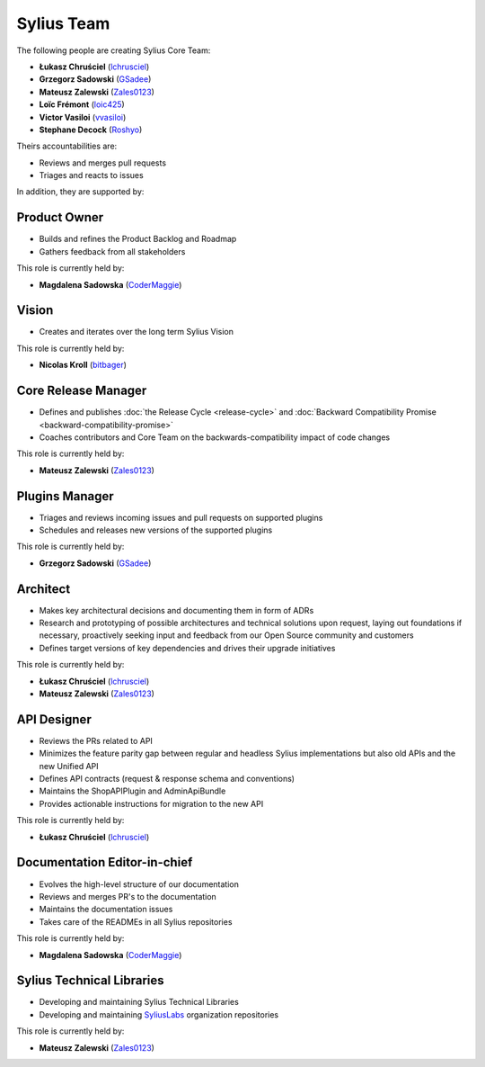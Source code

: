 Sylius Team
===========

The following people are creating Sylius Core Team:

* **Łukasz Chruściel** (`lchrusciel`_)
* **Grzegorz Sadowski** (`GSadee`_)
* **Mateusz Zalewski** (`Zales0123`_)
* **Loïc Frémont** (`loic425`_)
* **Victor Vasiloi** (`vvasiloi`_)
* **Stephane Decock** (`Roshyo`_)

Theirs accountabilities are:

* Reviews and merges pull requests
* Triages and reacts to issues

In addition, they are supported by:

Product Owner
~~~~~~~~~~~~~

* Builds and refines the Product Backlog and Roadmap
* Gathers feedback from all stakeholders

This role is currently held by:

* **Magdalena Sadowska** (`CoderMaggie`_)

Vision
~~~~~~

* Creates and iterates over the long term Sylius Vision

This role is currently held by:

* **Nicolas Kroll** (`bitbager`_)

Core Release Manager
~~~~~~~~~~~~~~~~~~~~

* Defines and publishes :doc:`the Release Cycle <release-cycle>` and :doc:`Backward Compatibility Promise <backward-compatibility-promise>`
* Coaches contributors and Core Team on the backwards-compatibility impact of code changes

This role is currently held by:

* **Mateusz Zalewski** (`Zales0123`_)

Plugins Manager
~~~~~~~~~~~~~~~

* Triages and reviews incoming issues and pull requests on supported plugins
* Schedules and releases new versions of the supported plugins

This role is currently held by:

* **Grzegorz Sadowski** (`GSadee`_)

Architect
~~~~~~~~~

* Makes key architectural decisions and documenting them in form of ADRs
* Research and prototyping of possible architectures and technical solutions upon request, laying out foundations if necessary, proactively seeking input and feedback from our Open Source community and customers
* Defines target versions of key dependencies and drives their upgrade initiatives

This role is currently held by:

* **Łukasz Chruściel** (`lchrusciel`_)
* **Mateusz Zalewski** (`Zales0123`_)

API Designer
~~~~~~~~~~~~

* Reviews the PRs related to API
* Minimizes the feature parity gap between regular and headless Sylius implementations but also old APIs and the new Unified API
* Defines API contracts (request & response schema and conventions)
* Maintains the ShopAPIPlugin and AdminApiBundle
* Provides actionable instructions for migration to the new API

This role is currently held by:

* **Łukasz Chruściel** (`lchrusciel`_)

Documentation Editor-in-chief
~~~~~~~~~~~~~~~~~~~~~~~~~~~~~

* Evolves the high-level structure of our documentation
* Reviews and merges PR's to the documentation
* Maintains the documentation issues
* Takes care of the READMEs in all Sylius repositories

This role is currently held by:

* **Magdalena Sadowska** (`CoderMaggie`_)

Sylius Technical Libraries
~~~~~~~~~~~~~~~~~~~~~~~~~~

* Developing and maintaining Sylius Technical Libraries
* Developing and maintaining `SyliusLabs`_ organization repositories

This role is currently held by:

* **Mateusz Zalewski** (`Zales0123`_)

.. _`CoderMaggie`: https://github.com/CoderMaggie/
.. _`GSadee`: https://github.com/GSadee/
.. _`lchrusciel`: https://github.com/lchrusciel/
.. _`loic425`: https://github.com/loic425/
.. _`bitbager`: https://github.com/bitbager/
.. _`Roshyo`: https://github.com/Roshyo/
.. _`Sylius`: https://github.com/Sylius/Sylius/
.. _`SyliusLabs`: https://github.com/SyliusLabs/
.. _`vvasiloi`: https://github.com/vvasiloi/
.. _`Zales0123`: https://github.com/Zales0123/

